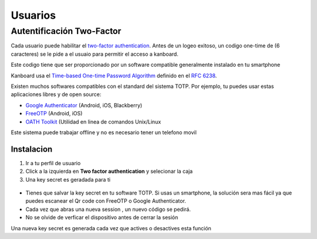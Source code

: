 Usuarios
========

Autentificación Two-Factor
--------------------------

Cada usuario puede habilitar el `two-factor
authentication <http://en.wikipedia.org/wiki/Two_factor_authentication>`__.
Antes de un logeo exitoso, un codigo one-time de (6 caracteres) se le
pide a el usuaio para permitir el acceso a kanboard.

Este codigo tiene que ser proporcionado por un software compatible
generalmente instalado en tu smartphone

Kanboard usa el `Time-based One-time Password
Algorithm <http://en.wikipedia.org/wiki/Time-based_One-time_Password_Algorithm>`__
definido en el `RFC 6238 <http://tools.ietf.org/html/rfc6238>`__.

Existen muchos softwares compatibles con el standard del sistema TOTP.
Por ejemplo, tu puedes usar estas aplicaciones libres y de open source:

-  `Google
   Authenticator <https://github.com/google/google-authenticator/>`__
   (Android, iOS, Blackberry)
-  `FreeOTP <https://freeotp.github.io/>`__ (Android, iOS)
-  `OATH Toolkit <http://www.nongnu.org/oath-toolkit/>`__ (Utilidad en
   linea de comandos Unix/Linux

Este sistema puede trabajar offline y no es necesario tener un telefono
movil

Instalacion
~~~~~~~~~~~

1. Ir a tu perfil de usuario
2. Click a la izquierda en **Two factor authentication** y selecionar la
   caja
3. Una key secret es geradada para ti

.. figure:: /_static/2fa.png
   :alt: 2FA

-  Tienes que salvar la key secret en tu software TOTP. Si usas un
   smartphone, la solución sera mas fácil ya que puedes escanear el Qr
   code con FreeOTP o Google Authenticator.
-  Cada vez que abras una nueva session , un nuevo código se pedirá.
-  No se olvide de verficar el dispositivo antes de cerrar la sesión

Una nueva key secret es generada cada vez que actives o desactives esta
función
